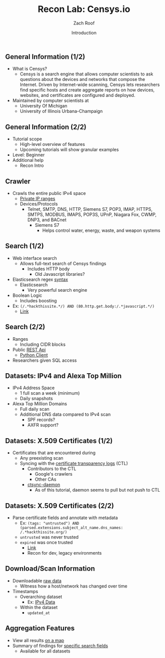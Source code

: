#+TITLE: Recon Lab: Censys.io
#+DATE: Introduction
#+AUTHOR: Zach Roof
#+OPTIONS: num:nil toc:nil
#+OPTIONS: reveal_center:nil reveal_control:t width:100% height:100%
#+OPTIONS: reveal_history:nil reveal_keyboard:t reveal_overview:t
#+OPTIONS: reveal_slide_number:"c"
#+OPTIONS: reveal_title_slide:"<h2>%t</h2><h3>%d<h3>"
#+OPTIONS: reveal_progress:t reveal_rolling_links:nil reveal_single_file:nil
#+REVEAL_HLEVEL: 1
#+REVEAL_MARGIN: 0
#+REVEAL_MIN_SCALE: 1
#+REVEAL_MAX_SCALE: 1
#+REVEAL_ROOT: file:///Users/zachroof/repos/sts-reveal.js
#+REVEAL_TRANS: default
#+REVEAL_SPEED: default
#+REVEAL_THEME: laravel
#+REVEAL_PLUGINS: notes
#+REVEAL_EXTRA_CSS: file:///Users/zachroof/repos/weekly-sts-in-prog/local.css
# YOUTUBE_EXPORT_TAGS:INFOSec,TLS,SSL,Cryptography,Alice,Bob,Trent,Mallory,Active Attacks,Passive Attacks
# YOUTUBE_EXPORT_DESC: 'Start our learning journey into TLS/Cryptography by understanding the "Crypto-Chacters" and the common attacks that they represent.'
# TODO FT:Security-Controls, nmap
** General Information (1/2)
#+ATTR_REVEAL: :frag (appear)
- What is Censys?
  - Censys is a search engine that allows computer scientists to ask questions
    about the devices and networks that compose the Internet. Driven by
    Internet-wide scanning, Censys lets researchers find specific hosts and
    create aggregate reports on how devices, websites, and certificates are
    configured and deployed.
- Maintained by computer scientists at
  - University Of Michigan
  - University of Illinois Urbana-Champaign

** General Information (2/2)
#+ATTR_REVEAL: :frag (appear)
- Tutorial scope
  - High-level overview of features
  - Upcoming tutorials will show granular examples
- Level: Beginner
- Additional help
  + Recon Intro

** Crawler
#+ATTR_REVEAL: :frag (appear)
+ Crawls the entire public IPv4 space
  + [[https://en.wikipedia.org/wiki/Private_network][Private IP ranges]]
  + Devices/Protocols
    - Telnet, SMTP, DNS, HTTP, Siemens S7, POP3, IMAP, HTTPS, SMTPS, MODBUS,
      IMAPS, POP3S, UPnP, Niagara Fox, CWMP, DNP3, and BACnet
      + Siemens S7
        - Helps control water, energy, waste, and weapon systems

** Search (1/2)
#+ATTR_REVEAL: :frag (appear)
- Web interface search
  - Allows full-text search of Censys findings
    - Includes HTTP body
      - Old Javascript libraries?
- Elasticsearch regex [[https://www.elastic.co/guide/en/elasticsearch/reference/current/query-dsl-regexp-query.html#regexp-syntax][syntax]]
  - Elasticsearch
    - Very powerful search engine
- Boolean Logic
  - Includes boosting
- Ex: ~(/.*hackthissite.*/) AND (80.http.get.body:/.*javascript.*/)~
  - [[https://censys.io/ipv4?q=%2528%252F.*hackthissite.*%252F%2529+AND+%252880.http.get.body%253A%252F.*javascript.*%252F%2529][Link]]

** Search (2/2)
#+ATTR_REVEAL: :frag (appear)
- Ranges
  - Including CIDR blocks
- Public [[https://censys.io/api][REST Api]]
  - [[https://github.com/censys/censys-python][Python Client]]
- Researchers given SQL access

** Datasets: IPv4 and Alexa Top Million
#+ATTR_REVEAL: :frag (appear)
+ IPv4 Address Space
  - 1 full scan a week (minimum)
  - Daily snapshots
+ Alexa Top Million Domains
  - Full daily scan
  - Additional DNS data compared to IPv4 scan
    - SPF records?
    - AXFR support?

** Datasets: X.509 Certificates (1/2)
#+ATTR_REVEAL: :frag (appear)
- Certificates that are encountered during
  - Any preexisting scan
  - Syncing with the [[https://www.certificate-transparency.org][certificate transparency logs]] (CTL)
    - Contributors to the CTL
      - Google's crawlers
      - Other CAs
    - [[https://github.com/censys/ctsync-daemon][ctsync-daemon]]
      - As of this tutorial, daemon seems to pull but not push to CTL

** Datasets: X.509 Certificates (2/2)
#+ATTR_REVEAL: :frag (appear)
- Parse certificate fields and annotate with metadata
  + Ex: ~(tags: "untrusted") AND (parsed.extensions.subject_alt_name.dns_names: /.*hackthissite.org/)~
  + ~untrusted~ was never trusted
  + ~expired~ was once trusted
    + [[https://censys.io/certificates?q=(tags:%2520%2522untrusted%2522)%2520AND%2520(parsed.extensions.subject_alt_name.dns_names:%2520/.*hackthissite.org/)][Link]]
    + Recon for dev, legacy environments

** Download/Scan Information
#+ATTR_REVEAL: :frag (appear)
# TODO See if this is available for all datasets
- Downloadable [[https://censys.io/data][raw data]]
  - Witness how a host/network has changed over time
- Timestamps
  + Overarching dataset
    - Ex: [[https://censys.io/data/80-http-get-full_ipv4/historical][IPv4 Data]]
  + Within the dataset
    - ~updated_at~

** Aggregation Features
#+ATTR_REVEAL: :frag (appear)
+ View all results [[https://censys.io/ipv4/map?q=/.*hackthissite.*/][on a map]]
+ Summary of findings for [[https://censys.io/ipv4/report?q=%252F.%252Ahackthissite.%252A%252F][specific search fields]]
  + Available for all datasets
